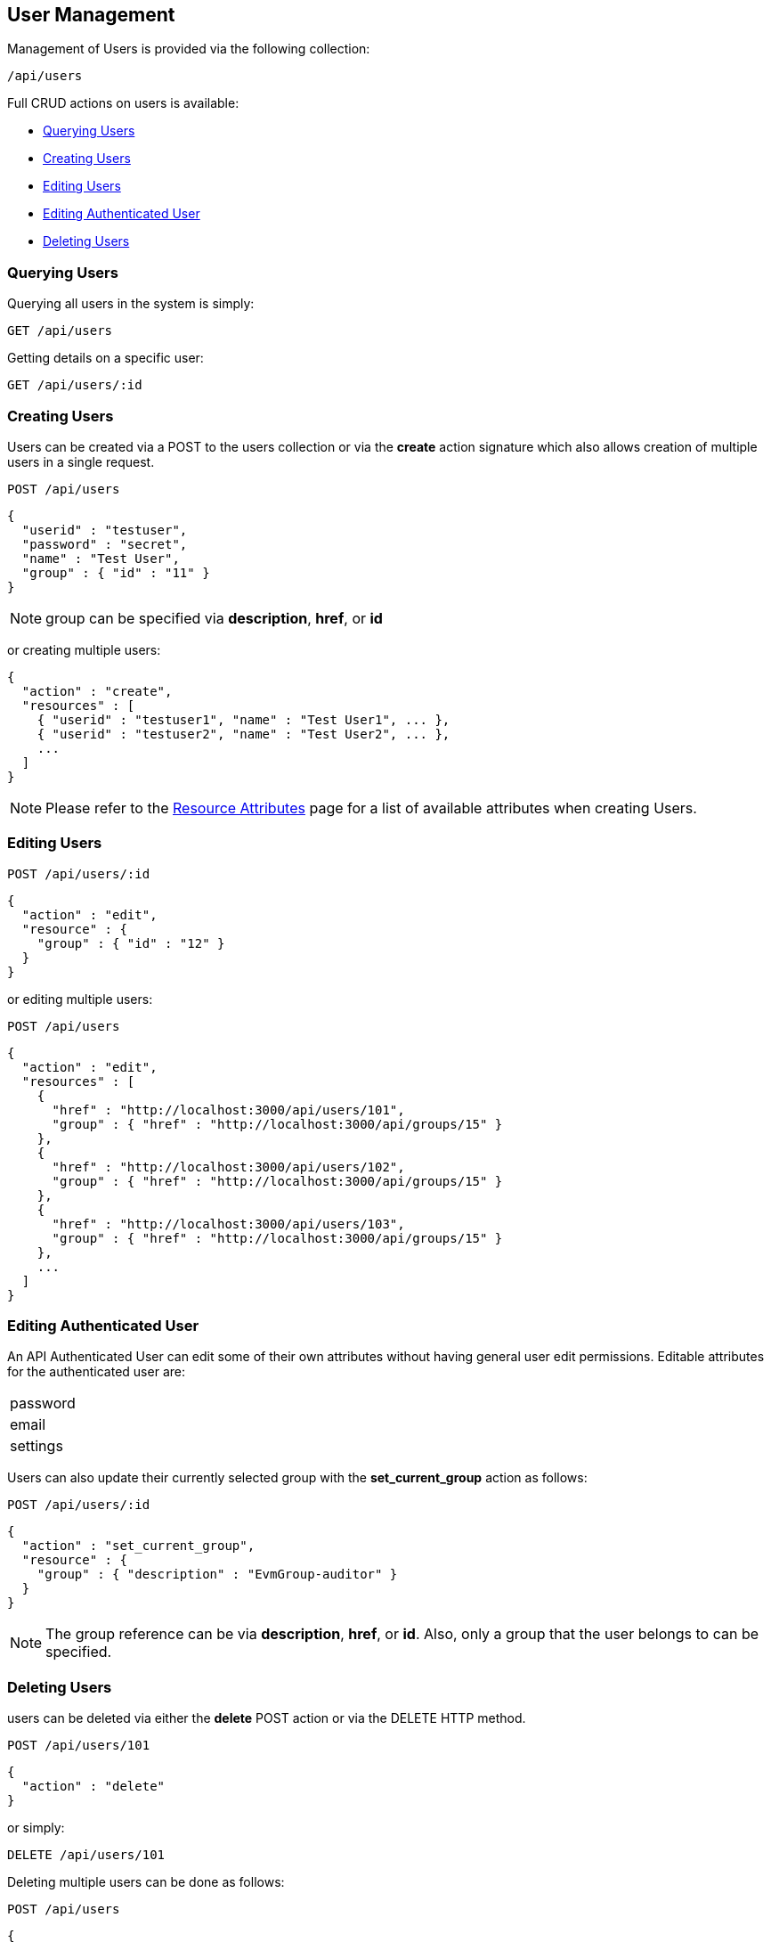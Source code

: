 
[[user-management]]
== User Management

Management of Users is provided via the following collection:

[source,data]
----
/api/users
----

Full CRUD actions on users is available:


* link:#querying-users[Querying Users]
* link:#creating-users[Creating Users]
* link:#editing-users[Editing Users]
* link:#editing-authenticated-user[Editing Authenticated User]
* link:#deleting-users[Deleting Users]

[[querying-users]]
=== Querying Users

Querying all users in the system is simply:

----
GET /api/users
----

Getting details on a specific user:

----
GET /api/users/:id
----

[[creating-users]]
=== Creating Users

Users can be created via a POST to the users collection or via the *create* action signature which also
allows creation of multiple users in a single request.

----
POST /api/users
----

[source,json]
----
{
  "userid" : "testuser",
  "password" : "secret",
  "name" : "Test User",
  "group" : { "id" : "11" }
}
----

[NOTE]
=====
group can be specified via *description*, *href*, or *id*
=====

or creating multiple users:

[source,json]
----
{
  "action" : "create",
  "resources" : [
    { "userid" : "testuser1", "name" : "Test User1", ... },
    { "userid" : "testuser2", "name" : "Test User2", ... },
    ...
  ]
}
----

[NOTE]
====
Please refer to the link:../appendices/resource_attributes.html#users[Resource Attributes]
page for a list of available attributes when creating Users.
====

[[editing-users]]
=== Editing Users

----
POST /api/users/:id
----

[source,json]
----
{
  "action" : "edit",
  "resource" : {
    "group" : { "id" : "12" }
  }
}
----

or editing multiple users:

----
POST /api/users
----

[source,json]
----
{
  "action" : "edit",
  "resources" : [
    {
      "href" : "http://localhost:3000/api/users/101",
      "group" : { "href" : "http://localhost:3000/api/groups/15" }
    },
    {
      "href" : "http://localhost:3000/api/users/102",
      "group" : { "href" : "http://localhost:3000/api/groups/15" }
    },
    {
      "href" : "http://localhost:3000/api/users/103",
      "group" : { "href" : "http://localhost:3000/api/groups/15" }
    },
    ...
  ]
}
----

[[editing-authenticated-user]]
=== Editing Authenticated User

An API Authenticated User can edit some of their own attributes without having 
general user edit permissions. Editable attributes for the authenticated user are:

[width="30%"]
|===================
| password
| email
| settings
|===================

Users can also update their currently selected group with the *set_current_group* action
as follows:

----
POST /api/users/:id
----

[source,json]
----
{
  "action" : "set_current_group",
  "resource" : {
    "group" : { "description" : "EvmGroup-auditor" }
  }
}
----

[NOTE]
=====
The group reference can be via *description*, *href*, or *id*. Also, only a group that
the user belongs to can be specified.
=====


[[deleting-users]]
=== Deleting Users

users can be deleted via either the *delete* POST action or via the DELETE HTTP method.

----
POST /api/users/101
----

[source,json]
----
{
  "action" : "delete"
}
----

or simply:

----
DELETE /api/users/101
----

Deleting multiple users can be done as follows:

----
POST /api/users
----

[source,json]
----
{
  "action" : "delete",
  "resources" : [
    { "href" : "http://localhost:3000/api/users/101" },
    { "href" : "http://localhost:3000/api/users/102" },
    ...
  ]
}
----

